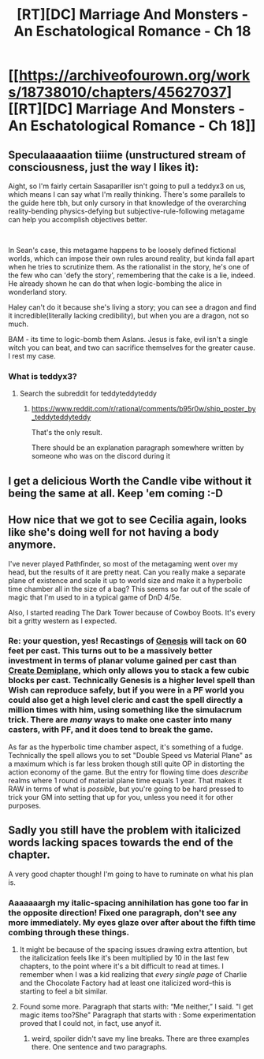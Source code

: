 #+TITLE: [RT][DC] Marriage And Monsters - An Eschatological Romance - Ch 18

* [[https://archiveofourown.org/works/18738010/chapters/45627037][[RT][DC] Marriage And Monsters - An Eschatological Romance - Ch 18]]
:PROPERTIES:
:Author: FormerlySarsaparilla
:Score: 32
:DateUnix: 1560394195.0
:DateShort: 2019-Jun-13
:END:

** *Speculaaaaation tiiime (unstructured stream of consciousness, just the way I likes it)*:

Aight, so I'm fairly certain Sasapariller isn't going to pull a teddyx3 on us, which means I can say what I'm really thinking. There's some parallels to the guide here tbh, but only cursory in that knowledge of the overarching reality-bending physics-defying but subjective-rule-following metagame can help you accomplish objectives better.

​

In Sean's case, this metagame happens to be loosely defined fictional worlds, which can impose their own rules around reality, but kinda fall apart when he tries to scrutinize them. As the rationalist in the story, he's one of the few who can 'defy the story', remembering that the cake is a lie, indeed. He already shown he can do that when logic-bombing the alice in wonderland story.

Haley can't do it because she's living a story; you can see a dragon and find it incredible(literally lacking credibility), but when you are a dragon, not so much.

BAM - its time to logic-bomb them Aslans. Jesus is fake, evil isn't a single witch you can beat, and two can sacrifice themselves for the greater cause. I rest my case.
:PROPERTIES:
:Author: ashinator92
:Score: 7
:DateUnix: 1560398203.0
:DateShort: 2019-Jun-13
:END:

*** What is teddyx3?
:PROPERTIES:
:Author: _immute_
:Score: 1
:DateUnix: 1560574292.0
:DateShort: 2019-Jun-15
:END:

**** Search the subreddit for teddyteddyteddy
:PROPERTIES:
:Author: ashinator92
:Score: 1
:DateUnix: 1560581782.0
:DateShort: 2019-Jun-15
:END:

***** [[https://www.reddit.com/r/rational/comments/b95r0w/ship_poster_by_teddyteddyteddy]]

That's the only result.

There should be an explanation paragraph somewhere written by someone who was on the discord during it
:PROPERTIES:
:Author: RMcD94
:Score: 1
:DateUnix: 1561362424.0
:DateShort: 2019-Jun-24
:END:


** I get a delicious Worth the Candle vibe without it being the same at all. Keep 'em coming :-D
:PROPERTIES:
:Author: xaleander
:Score: 4
:DateUnix: 1560437033.0
:DateShort: 2019-Jun-13
:END:


** How nice that we got to see Cecilia again, looks like she's doing well for not having a body anymore.

I've never played Pathfinder, so most of the metagaming went over my head, but the results of it are pretty neat. Can you really make a separate plane of existence and scale it up to world size and make it a hyperbolic time chamber all in the size of a bag? This seems so far out of the scale of magic that I'm used to in a typical game of DnD 4/5e.

Also, I started reading The Dark Tower because of Cowboy Boots. It's every bit a gritty western as I expected.
:PROPERTIES:
:Author: PDNeznor
:Score: 3
:DateUnix: 1560467933.0
:DateShort: 2019-Jun-14
:END:

*** Re: your question, yes! Recastings of [[https://www.d20pfsrd.com/magic/all-spells/g/genesis/][Genesis]] will tack on 60 feet per cast. This turns out to be a massively better investment in terms of planar volume gained per cast than [[https://www.d20pfsrd.com/magic/all-spells/c/create-demiplane/][Create Demiplane]], which only allows you to stack a few cubic blocks per cast. Technically Genesis is a higher level spell than Wish can reproduce safely, but if you were in a PF world you could also get a high level cleric and cast the spell directly a million times with him, using something like the simulacrum trick. There are /many/ ways to make one caster into many casters, with PF, and it does tend to break the game.

As far as the hyperbolic time chamber aspect, it's something of a fudge. Technically the spell allows you to set "Double Speed vs Material Plane" as a maximum which is far less broken though still quite OP in distorting the action economy of the game. But the entry for flowing time does /describe/ realms where 1 round of material plane time equals 1 year. That makes it RAW in terms of what is /possible/, but you're going to be hard pressed to trick your GM into setting that up for you, unless you need it for other purposes.
:PROPERTIES:
:Author: FormerlySarsaparilla
:Score: 2
:DateUnix: 1560479097.0
:DateShort: 2019-Jun-14
:END:


** Sadly you still have the problem with italicized words lacking spaces towards the end of the chapter.

A very good chapter though! I'm going to have to ruminate on what his plan is.
:PROPERTIES:
:Author: GrecklePrime
:Score: 1
:DateUnix: 1560395528.0
:DateShort: 2019-Jun-13
:END:

*** Aaaaaaargh my italic-spacing annihilation has gone too far in the opposite direction! Fixed one paragraph, don't see any more immediately. My eyes glaze over after about the fifth time combing through these things.
:PROPERTIES:
:Author: FormerlySarsaparilla
:Score: 3
:DateUnix: 1560395912.0
:DateShort: 2019-Jun-13
:END:

**** It might be because of the spacing issues drawing extra attention, but the italicization feels like it's been multiplied by 10 in the last few chapters, to the point where it's a bit difficult to read at times. I remember when I was a kid realizing that /every single page/ of Charlie and the Chocolate Factory had at least one italicized word--this is starting to feel a bit similar.
:PROPERTIES:
:Author: LazarusRises
:Score: 3
:DateUnix: 1560404527.0
:DateShort: 2019-Jun-13
:END:


**** Found some more. Paragraph that starts with: “Me neither,” I said. "I get magic items too?She" Paragraph that starts with : Some experimentation proved that I could not, in fact, use anyof it.
:PROPERTIES:
:Author: GrecklePrime
:Score: 1
:DateUnix: 1560396111.0
:DateShort: 2019-Jun-13
:END:

***** weird, spoiler didn't save my line breaks. There are three examples there. One sentence and two paragraphs.
:PROPERTIES:
:Author: GrecklePrime
:Score: 1
:DateUnix: 1560396145.0
:DateShort: 2019-Jun-13
:END:
